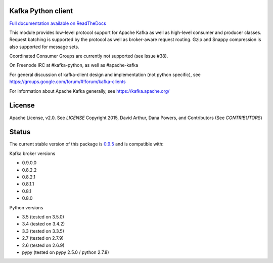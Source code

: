 Kafka Python client
------------------------
.. image:: https://api.travis-ci.org/dpkp/kafka-python.png?branch=master
    :target: https://travis-ci.org/dpkp/kafka-python
    :alt: Build Status

.. image:: https://coveralls.io/repos/dpkp/kafka-python/badge.svg?branch=master
    :target: https://coveralls.io/r/dpkp/kafka-python?branch=master
    :alt: Coverage Status

.. image:: https://readthedocs.org/projects/kafka-python/badge/?version=latest
    :target: http://kafka-python.readthedocs.org/en/latest/
    :alt: Full documentation available on ReadTheDocs

`Full documentation available on ReadTheDocs`_

This module provides low-level protocol support for Apache Kafka as well as
high-level consumer and producer classes. Request batching is supported by the
protocol as well as broker-aware request routing. Gzip and Snappy compression
is also supported for message sets.

Coordinated Consumer Groups are currently not supported (see Issue #38).

On Freenode IRC at #kafka-python, as well as #apache-kafka

For general discussion of kafka-client design and implementation (not python specific),
see https://groups.google.com/forum/#!forum/kafka-clients

For information about Apache Kafka generally, see https://kafka.apache.org/

License
----------
Apache License, v2.0. See `LICENSE`
Copyright 2015, David Arthur, Dana Powers, and Contributors (See `CONTRIBUTORS`)

Status
----------
The current stable version of this package is `0.9.5`_ and is compatible with:

Kafka broker versions

- 0.9.0.0
- 0.8.2.2
- 0.8.2.1
- 0.8.1.1
- 0.8.1
- 0.8.0

Python versions

- 3.5 (tested on 3.5.0)
- 3.4 (tested on 3.4.2)
- 3.3 (tested on 3.3.5)
- 2.7 (tested on 2.7.9)
- 2.6 (tested on 2.6.9)
- pypy (tested on pypy 2.5.0 / python 2.7.8)

.. _Full documentation available on ReadTheDocs: http://kafka-python.readthedocs.org/en/latest/
.. _0.9.5: https://github.com/dpkp/kafka-python/releases/tag/v0.9.5

